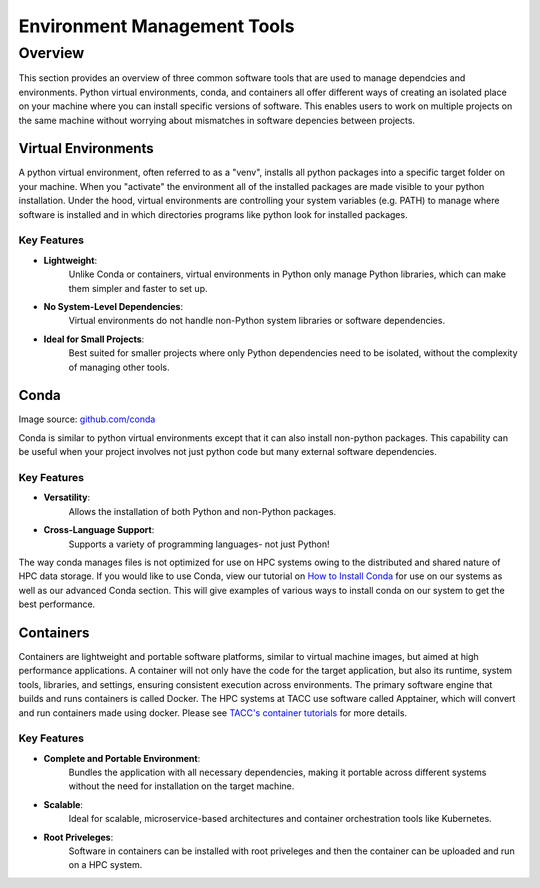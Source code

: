 Environment Management Tools
############################

Overview
========

This section provides an overview of three common software tools that are used to manage dependcies and environments. Python virtual environments, conda, and containers all offer different ways of creating an isolated place on your machine where you can install specific versions of software. This enables users to work on multiple projects on the same machine without worrying about mismatches in software depencies between projects.  


Virtual Environments
--------------------

A python virtual environment, often referred to as a "venv", installs all python packages into a specific target folder on your machine. When you "activate" the environment all of the installed packages are made visible to your python installation.  Under the hood, virtual environments are controlling your system variables (e.g. PATH) to manage where software is installed and in which directories programs like python look for installed packages. 

**Key Features**  
^^^^^^^^^^^^^^^^  
* **Lightweight**: 
   Unlike Conda or containers, virtual environments in Python only manage Python libraries, which can make them simpler and faster to set up.
* **No System-Level Dependencies**: 
   Virtual environments do not handle non-Python system libraries or software dependencies.
* **Ideal for Small Projects**: 
   Best suited for smaller projects where only Python dependencies need to be isolated, without the complexity of managing other tools.


Conda
-----

.. image:: images/Conda_logo.svg
   :align: center

Image source: `github.com/conda <https://github.com/conda>`_

Conda is similar to python virtual environments except that it can also install non-python packages. This capability can be useful when your project involves not just python code but many external software dependencies.

**Key Features**  
^^^^^^^^^^^^^^^^  
* **Versatility**: 
   Allows the installation of both Python and non-Python packages.
* **Cross-Language Support**: 
   Supports a variety of programming languages- not just Python!

The way conda manages files is not optimized for use on HPC systems owing to the distributed and shared nature of HPC data storage. If you would like to use Conda, view our tutorial on `How to Install Conda <\ai_environments_at_tacc\docs\getting_starting_section\How to Install Conda.rst>`_ for use on our systems as well as our advanced Conda section. This will give examples of various ways to install conda on our system to get the best performance. 

Containers
----------

Containers are lightweight and portable software platforms, similar to virtual machine images, but aimed at high performance applications. A container will not only have the code for the target application, but also its runtime, system tools, libraries, and settings, ensuring consistent execution across environments. The primary software engine that builds and runs containers is called Docker.  The HPC systems at TACC use software called Apptainer, which will convert and run containers made using docker. Please see `TACC's container tutorials <https://containers-at-tacc.readthedocs.io/en/latest/>`_ for more details. 


**Key Features**  
^^^^^^^^^^^^^^^^  
* **Complete and Portable Environment**: 
   Bundles the application with all necessary dependencies, making it portable across different systems without the need for installation on the target machine.
* **Scalable**: 
   Ideal for scalable, microservice-based architectures and container orchestration tools like Kubernetes.
* **Root Priveleges**: 
   Software in containers can be installed with root priveleges and then the container can be uploaded and run on a HPC system. 

.. image:: https://containers-at-tacc.readthedocs.io/en/latest/_images/arch_container.png
   :alt: Applications isolated by containers.
   :width: 500px
   :align: center
